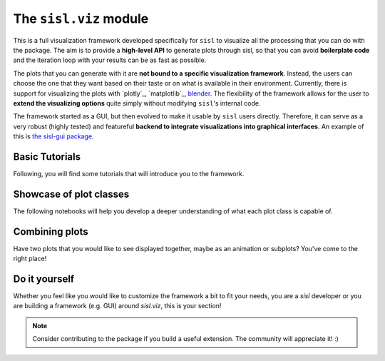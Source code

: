 The ``sisl.viz`` module
-----------------------

This is a full visualization framework developed specifically for ``sisl`` to visualize
all the processing that you can do with the package. The aim is to provide a **high-level API**
to generate plots through sisl, so that you can avoid **boilerplate code** and the iteration loop
with your results can be as fast as possible.

The plots that you can generate with it are **not bound to a specific visualization framework**. Instead, the users
can choose the one that they want based on their taste or on what is available in their environment. Currently,
there is support for visualizing the plots with `plotly`_, `matplotlib`_, `blender <https://www.blender.org/>`_. The flexibility of the framework
allows for the user to **extend the visualizing options** quite simply without modifying ``sisl``'s internal code.   

The framework started as a GUI, but then evolved to make it usable by ``sisl`` users directly. Therefore,
it can serve as a very robust (highly tested) and featureful **backend to integrate visualizations into graphical interfaces**.
An example of this is `the sisl-gui package <https://pypi.org/project/sisl-gui/>`_.

Basic Tutorials
^^^^^^^^^^^^^^^

Following, you will find some tutorials that will introduce you to the framework.

.. nbgallery::
    :name: viz-tutorials-gallery

    basic-tutorials/Demo.ipynb


Showcase of plot classes
^^^^^^^^^^^^^^^^^^^^^^^^

The following notebooks will help you develop a deeper understanding of what each plot class is capable of.

.. nbgallery::
    :name: viz-plotly-showcase-gallery

    showcase/GeometryPlot.ipynb
    showcase/GridPlot.ipynb
    showcase/BandsPlot.ipynb
    showcase/FatbandsPlot.ipynb
    showcase/PdosPlot.ipynb
    showcase/WavefunctionPlot.ipynb


Combining plots
^^^^^^^^^^^^^^^

Have two plots that you would like to see displayed together, maybe as an animation or subplots? You've come
to the right place!

.. nbgallery::
    :name: viz-plotly-combining-plots-gallery

    combining-plots/Intro to multiple plots.ipynb


Do it yourself
^^^^^^^^^^^^^^

Whether you feel like you would like to customize the framework a bit to fit your needs, you are a `sisl`
developer or you are building a framework (e.g. GUI) around `sisl.viz`, this is your section!

.. nbgallery::
    :name: viz-plotly-diy-gallery

    diy/Adding new backends.ipynb


.. note::
    Consider contributing to the package if you build a useful extension. The community will appreciate it! :)

